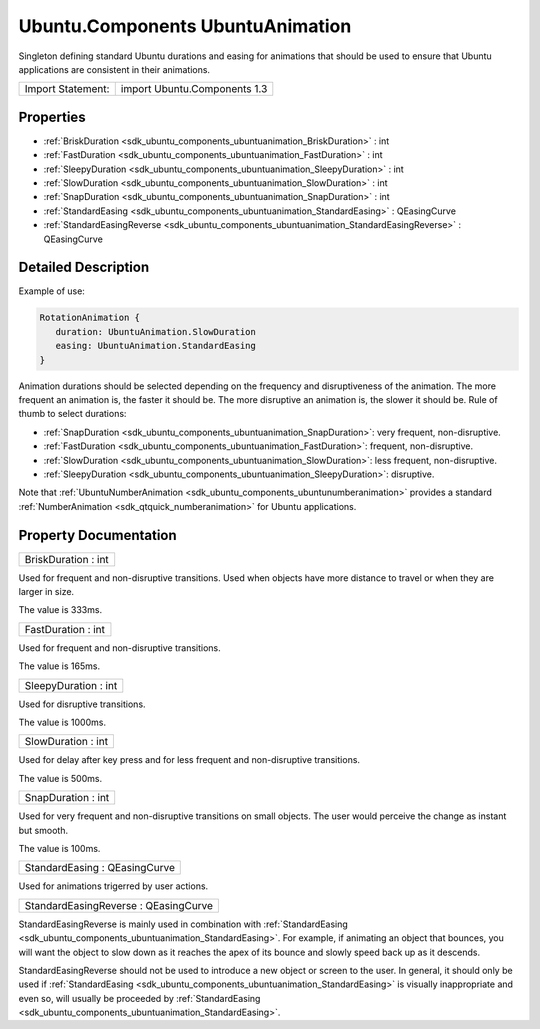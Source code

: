 .. _sdk_ubuntu_components_ubuntuanimation:

Ubuntu.Components UbuntuAnimation
=================================

Singleton defining standard Ubuntu durations and easing for animations that should be used to ensure that Ubuntu applications are consistent in their animations.

+---------------------+--------------------------------+
| Import Statement:   | import Ubuntu.Components 1.3   |
+---------------------+--------------------------------+

Properties
----------

-  :ref:`BriskDuration <sdk_ubuntu_components_ubuntuanimation_BriskDuration>` : int
-  :ref:`FastDuration <sdk_ubuntu_components_ubuntuanimation_FastDuration>` : int
-  :ref:`SleepyDuration <sdk_ubuntu_components_ubuntuanimation_SleepyDuration>` : int
-  :ref:`SlowDuration <sdk_ubuntu_components_ubuntuanimation_SlowDuration>` : int
-  :ref:`SnapDuration <sdk_ubuntu_components_ubuntuanimation_SnapDuration>` : int
-  :ref:`StandardEasing <sdk_ubuntu_components_ubuntuanimation_StandardEasing>` : QEasingCurve
-  :ref:`StandardEasingReverse <sdk_ubuntu_components_ubuntuanimation_StandardEasingReverse>` : QEasingCurve

Detailed Description
--------------------

Example of use:

.. code:: qml

    RotationAnimation {
       duration: UbuntuAnimation.SlowDuration
       easing: UbuntuAnimation.StandardEasing
    }

Animation durations should be selected depending on the frequency and disruptiveness of the animation. The more frequent an animation is, the faster it should be. The more disruptive an animation is, the slower it should be. Rule of thumb to select durations:

-  :ref:`SnapDuration <sdk_ubuntu_components_ubuntuanimation_SnapDuration>`: very frequent, non-disruptive.
-  :ref:`FastDuration <sdk_ubuntu_components_ubuntuanimation_FastDuration>`: frequent, non-disruptive.
-  :ref:`SlowDuration <sdk_ubuntu_components_ubuntuanimation_SlowDuration>`: less frequent, non-disruptive.
-  :ref:`SleepyDuration <sdk_ubuntu_components_ubuntuanimation_SleepyDuration>`: disruptive.

Note that :ref:`UbuntuNumberAnimation <sdk_ubuntu_components_ubuntunumberanimation>` provides a standard :ref:`NumberAnimation <sdk_qtquick_numberanimation>` for Ubuntu applications.

Property Documentation
----------------------

.. _sdk_ubuntu_components_ubuntuanimation_BriskDuration:

+--------------------------------------------------------------------------------------------------------------------------------------------------------------------------------------------------------------------------------------------------------------------------------------------------------------+
| BriskDuration : int                                                                                                                                                                                                                                                                                          |
+--------------------------------------------------------------------------------------------------------------------------------------------------------------------------------------------------------------------------------------------------------------------------------------------------------------+

Used for frequent and non-disruptive transitions. Used when objects have more distance to travel or when they are larger in size.

The value is 333ms.

.. _sdk_ubuntu_components_ubuntuanimation_FastDuration:

+--------------------------------------------------------------------------------------------------------------------------------------------------------------------------------------------------------------------------------------------------------------------------------------------------------------+
| FastDuration : int                                                                                                                                                                                                                                                                                           |
+--------------------------------------------------------------------------------------------------------------------------------------------------------------------------------------------------------------------------------------------------------------------------------------------------------------+

Used for frequent and non-disruptive transitions.

The value is 165ms.

.. _sdk_ubuntu_components_ubuntuanimation_SleepyDuration:

+--------------------------------------------------------------------------------------------------------------------------------------------------------------------------------------------------------------------------------------------------------------------------------------------------------------+
| SleepyDuration : int                                                                                                                                                                                                                                                                                         |
+--------------------------------------------------------------------------------------------------------------------------------------------------------------------------------------------------------------------------------------------------------------------------------------------------------------+

Used for disruptive transitions.

The value is 1000ms.

.. _sdk_ubuntu_components_ubuntuanimation_SlowDuration:

+--------------------------------------------------------------------------------------------------------------------------------------------------------------------------------------------------------------------------------------------------------------------------------------------------------------+
| SlowDuration : int                                                                                                                                                                                                                                                                                           |
+--------------------------------------------------------------------------------------------------------------------------------------------------------------------------------------------------------------------------------------------------------------------------------------------------------------+

Used for delay after key press and for less frequent and non-disruptive transitions.

The value is 500ms.

.. _sdk_ubuntu_components_ubuntuanimation_SnapDuration:

+--------------------------------------------------------------------------------------------------------------------------------------------------------------------------------------------------------------------------------------------------------------------------------------------------------------+
| SnapDuration : int                                                                                                                                                                                                                                                                                           |
+--------------------------------------------------------------------------------------------------------------------------------------------------------------------------------------------------------------------------------------------------------------------------------------------------------------+

Used for very frequent and non-disruptive transitions on small objects. The user would perceive the change as instant but smooth.

The value is 100ms.

.. _sdk_ubuntu_components_ubuntuanimation_StandardEasing:

+--------------------------------------------------------------------------------------------------------------------------------------------------------------------------------------------------------------------------------------------------------------------------------------------------------------+
| StandardEasing : QEasingCurve                                                                                                                                                                                                                                                                                |
+--------------------------------------------------------------------------------------------------------------------------------------------------------------------------------------------------------------------------------------------------------------------------------------------------------------+

Used for animations trigerred by user actions.

.. _sdk_ubuntu_components_ubuntuanimation_StandardEasingReverse:

+--------------------------------------------------------------------------------------------------------------------------------------------------------------------------------------------------------------------------------------------------------------------------------------------------------------+
| StandardEasingReverse : QEasingCurve                                                                                                                                                                                                                                                                         |
+--------------------------------------------------------------------------------------------------------------------------------------------------------------------------------------------------------------------------------------------------------------------------------------------------------------+

StandardEasingReverse is mainly used in combination with :ref:`StandardEasing <sdk_ubuntu_components_ubuntuanimation_StandardEasing>`. For example, if animating an object that bounces, you will want the object to slow down as it reaches the apex of its bounce and slowly speed back up as it descends.

StandardEasingReverse should not be used to introduce a new object or screen to the user. In general, it should only be used if :ref:`StandardEasing <sdk_ubuntu_components_ubuntuanimation_StandardEasing>` is visually inappropriate and even so, will usually be proceeded by :ref:`StandardEasing <sdk_ubuntu_components_ubuntuanimation_StandardEasing>`.

